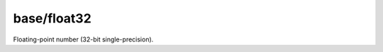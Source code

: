 base/float32
============

.. dry:type:: base/float32

Floating-point number (32-bit single-precision).
